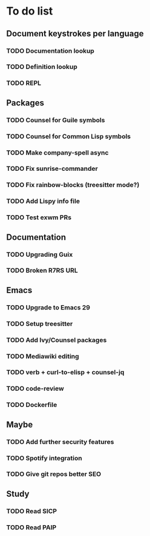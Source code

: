 * To do list

** Document keystrokes per language
*** TODO Documentation lookup
*** TODO Definition lookup
*** TODO REPL

** Packages
*** TODO Counsel for Guile symbols
*** TODO Counsel for Common Lisp symbols
*** TODO Make company-spell async
*** TODO Fix sunrise-commander
*** TODO Fix rainbow-blocks (treesitter mode?)
*** TODO Add Lispy info file
*** TODO Test exwm PRs

** Documentation
*** TODO Upgrading Guix
*** TODO Broken R7RS URL

** Emacs
*** TODO Upgrade to Emacs 29
*** TODO Setup treesitter
*** TODO Add Ivy/Counsel packages
*** TODO Mediawiki editing
*** TODO verb + curl-to-elisp + counsel-jq
*** TODO code-review
*** TODO Dockerfile

** Maybe
*** TODO Add further security features
*** TODO Spotify integration
*** TODO Give git repos better SEO

** Study
*** TODO Read SICP
*** TODO Read PAIP

